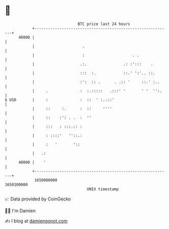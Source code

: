 * 👋

#+begin_example
                                   BTC price last 24 hours                    
               +------------------------------------------------------------+ 
         40800 |                                                            | 
               |                     .                                      | 
               |                     :                     . .              | 
               |                    .:.                .: :':::    .        | 
               |                    :::  :.            ::.' ':'.. ::.       | 
               |                    :':  :: .      . .:: '     ::.' :..     | 
               |     .              :  :.:::::   .:::' '       ' '  '':.    | 
   $ USD       |     :              :  ::  ' :..::'                         | 
               |     ::     :.      :  ::     ''''                          | 
               |     ::    :': . .  :  ''                                   | 
               |     :::   : :::.:: :                                       | 
               |     : ::::'   ''::.:                                       | 
               |     :   '       '::                                        | 
               |   .:                                                       | 
         40000 |    '                                                       | 
               +------------------------------------------------------------+ 
                1650000000                                        1650100000  
                                       UNIX timestamp                         
#+end_example
📈 Data provided by CoinGecko

🧑‍💻 I'm Damien

✍️ I blog at [[https://www.damiengonot.com][damiengonot.com]]
